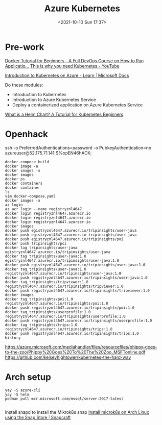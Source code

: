 :PROPERTIES:
:ID:       3d838a69-e320-4923-9b3b-38ae9baa366a
:END:
#+titLe: Azure Kubernetes
#+date: <2021-10-10 Sun 17:37>

* Pre-work
[[https://www.youtube.com/watch?v=fqMOX6JJhGo][Docker Tutorial for Beginners - A Full DevOps Course on How to Run Applicatio...]]
[[https://www.youtube.com/watch?v=WVY4x20pw1A][This is why you need Kubernetes - YouTube]]

[[https://docs.microsoft.com/en-us/learn/paths/intro-to-kubernetes-on-azure/][Introduction to Kubernetes on Azure - Learn | Microsoft Docs]]

Do these modules:
- Introduction to Kubernetes
- Introduction to Azure Kubernetes Service
- Deploy a containerized application on Azure Kubernetes Service

[[https://www.freecodecamp.org/news/what-is-a-helm-chart-tutorial-for-kubernetes-beginners/][What is a Helm Chart? A Tutorial for Kubernetes Beginners]]

* Openhack

ssh -o PreferredAuthentications=password -o PubkeyAuthentication=no  azureuser@52.175.71.141  
$%opEN46hACK;


#+begin_src 
docker-compose build
docker image -a
docker images -a
docker images
docker ps
docker containers
docker container
ls
vim docker-compose.yaml
docker images -a
az login
az acr login --name registryznl4647
docker login registryznl4647.azurecr.io
docker login registryznl4647.azurecr.io
docker login registryznl4647.azurecr.io
docker images
docker push egistryznl4647.azurecr.io/tripinsights/user-java
docker push egistryznl4647.azurecr.io tripinsights/user-java
docker push egistryznl4647.azurecr.io/tripinsights/poi
docker push tripinsights/poi
docker tag tripinsights/user-java egistryznl4647.azurecr.io/tripinsights/user-java
docker tag tripinsights/user-java:1.0 egistryznl4647.azurecr.io/tripinsights/user-java:1.0
docker push egistryznl4647.azurecr.io/tripinsights/user-java:1.0
docker tag tripinsights/user-java:1.0 registryznl4647.azurecr.io/tripinsights/user-java:1.0
docker push registryznl4647.azurecr.io/tripinsights/user-java:1.0
docker tag tripinsights/tripviewer:1.0 registryznl4647.azurecr.io/tripinsights/tripviewer:1.0
docker push registryznl4647.azurecr.io/tripinsights/tripviewer:1.0
docker images
docker tag tripinsights/poi:1.0 registryznl4647.azurecr.io/tripinsights/poi:1.0
docker push registryznl4647.azurecr.io/tripinsights/poi:1.0
docker tag tripinsights/userprofile:1.0 registryznl4647.azurecr.io/tripinsights/userprofile:1.0
docker push registryznl4647.azurecr.io/tripinsights/userprofile:1.0
docker tag tripinsights/trips:1.0 registryznl4647.azurecr.io/tripinsights/trips:1.0
docker push registryznl4647.azurecr.io/tripinsights/trips:1.0
history
#+end_src


https://azure.microsoft.com/mediahandler/files/resourcefiles/phippy-goes-to-the-zoo/Phippy%20Goes%20To%20The%20Zoo_MSFTonline.pdf
https://github.com/kelseyhightower/kubernetes-the-hard-way



* Arch setup
#+begin_src 
yay -S azure-cli
yay -S helm
podman pull mcr.microsoft.com/mssql/server:2017-latest

#+end_src

Install snapd to install the Mikrok8s snap
[[https://snapcraft.io/install/microk8s/arch][Install microk8s on Arch Linux using the Snap Store | Snapcraft]]

